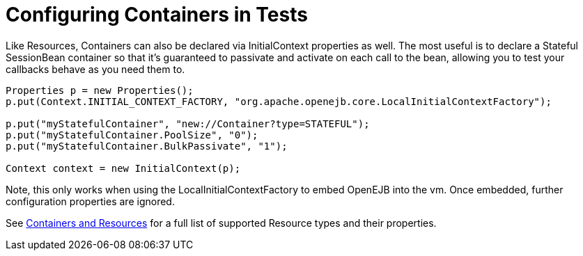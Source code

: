 = Configuring Containers in Tests
:index-group: Testing Techniques
:jbake-date: 2018-12-05
:jbake-type: page
:jbake-status: published

Like Resources, Containers
can also be declared via InitialContext properties as well. The most
useful is to declare a Stateful SessionBean container so that it's
guaranteed to passivate and activate on each call to the bean, allowing
you to test your callbacks behave as you need them to.

[source,java]
----
Properties p = new Properties();
p.put(Context.INITIAL_CONTEXT_FACTORY, "org.apache.openejb.core.LocalInitialContextFactory");

p.put("myStatefulContainer", "new://Container?type=STATEFUL");
p.put("myStatefulContainer.PoolSize", "0");
p.put("myStatefulContainer.BulkPassivate", "1");

Context context = new InitialContext(p);
----

Note, this only works when using the LocalInitialContextFactory to embed
OpenEJB into the vm. Once embedded, further configuration properties are
ignored.

See xref:containers-and-resources.adoc[Containers and Resources] for a
full list of supported Resource types and their properties.
